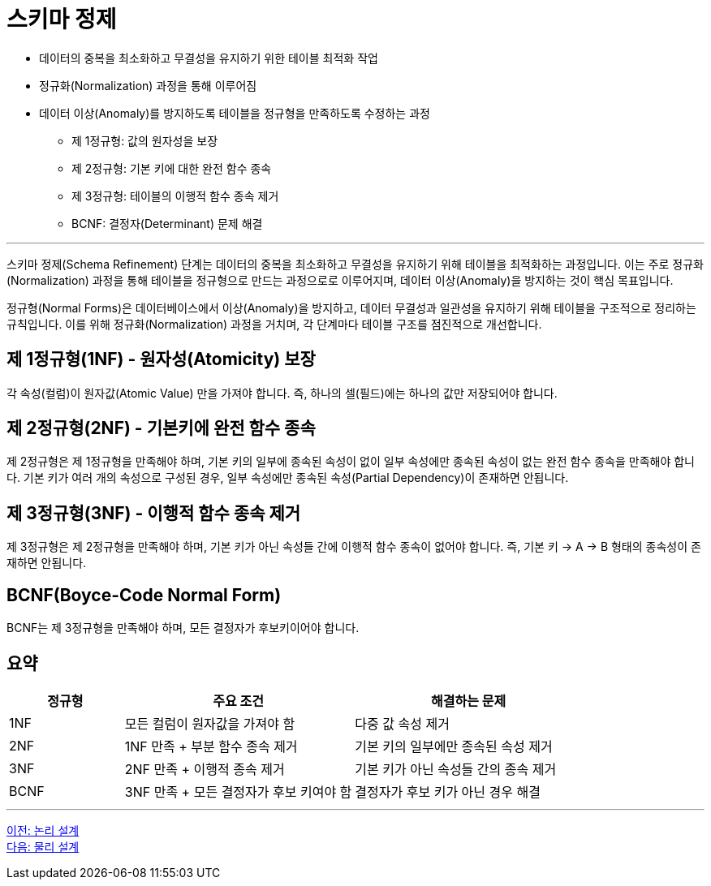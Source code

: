= 스키마 정제

* 데이터의 중복을 최소화하고 무결성을 유지하기 위한 테이블 최적화 작업
* 정규화(Normalization) 과정을 통해 이루어짐
* 데이터 이상(Anomaly)를 방지하도록 테이블을 정규형을 만족하도록 수정하는 과정
** 제 1정규형: 값의 원자성을 보장
** 제 2정규형: 기본 키에 대한 완전 함수 종속
** 제 3정규형: 테이블의 이행적 함수 종속 제거
** BCNF: 결정자(Determinant) 문제 해결

---

스키마 정제(Schema Refinement) 단계는 데이터의 중복을 최소화하고 무결성을 유지하기 위해 테이블을 최적화하는 과정입니다. 이는 주로 정규화(Normalization) 과정을 통해 테이블을 정규형으로 만드는 과정으로로 이루어지며, 데이터 이상(Anomaly)을 방지하는 것이 핵심 목표입니다.

정규형(Normal Forms)은 데이터베이스에서 이상(Anomaly)을 방지하고, 데이터 무결성과 일관성을 유지하기 위해 테이블을 구조적으로 정리하는 규칙입니다. 이를 위해 정규화(Normalization) 과정을 거치며, 각 단계마다 테이블 구조를 점진적으로 개선합니다.

== 제 1정규형(1NF) - 원자성(Atomicity) 보장

각 속성(컬럼)이 원자값(Atomic Value) 만을 가져야 합니다. 즉, 하나의 셀(필드)에는 하나의 값만 저장되어야 합니다.

== 제 2정규형(2NF) - 기본키에 완전 함수 종속

제 2정규형은 제 1정규형을 만족해야 하며, 기본 키의 일부에 종속된 속성이 없이 일부 속성에만 종속된 속성이 없는 완전 함수 종속을 만족해야 합니다. 기본 키가 여러 개의 속성으로 구성된 경우, 일부 속성에만 종속된 속성(Partial Dependency)이 존재하면 안됩니다.

== 제 3정규형(3NF) - 이행적 함수 종속 제거

제 3정규형은 제 2정규형을 만족해야 하며, 기본 키가 아닌 속성들 간에 이행적 함수 종속이 없어야 합니다. 즉, 기본 키 → A → B 형태의 종속성이 존재하면 안됩니다.

== BCNF(Boyce-Code Normal Form)

BCNF는 제 3정규형을 만족해야 하며, 모든 결정자가 후보키이어야 합니다.

== 요약

[%header, cols="1,2,2"]
|===
|정규형|주요 조건|해결하는 문제
|1NF|모든 컬럼이 원자값을 가져야 함|다중 값 속성 제거
|2NF|1NF 만족 + 부분 함수 종속 제거|기본 키의 일부에만 종속된 속성 제거
|3NF|2NF 만족 + 이행적 종속 제거|기본 키가 아닌 속성들 간의 종속 제거
|BCNF|3NF 만족 + 모든 결정자가 후보 키여야 함|결정자가 후보 키가 아닌 경우 해결
|===

---

link:./01-5_logical_design.adoc[이전: 논리 설계] +
link:./01-7_physical_design.adoc[다음: 물리 설계]